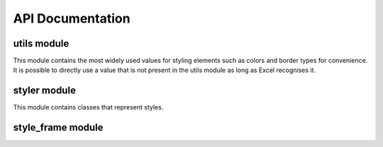 API Documentation
=================

utils module
------------

This module contains the most widely used values for styling elements such as colors and border types for convenience.
It is possible to directly use a value that is not present in the utils module as long as Excel recognises it.

.. _utils.number_formats_:

.. py:class:: utils.number_formats

    .. py:attribute:: general = 'General'
    .. py:attribute:: general_integer = '0'
    .. py:attribute:: general_float = '0.00'
    .. py:attribute:: percent = '0.0%'
    .. py:attribute:: thousands_comma_sep = '#,##0'
    .. py:attribute:: date = 'DD/MM/YY'
    .. py:attribute:: time_24_hours = 'HH:MM'
    .. py:attribute:: time_24_hours_with_seconds = 'HH:MM:SS'
    .. py:attribute:: time_12_hours = 'h:MM AM/PM'
    .. py:attribute:: time_12_hours_with_seconds = 'h:MM:SS AM/PM'
    .. py:attribute:: date_time = 'DD/MM/YY HH:MM'
    .. py:attribute:: date_time_with_seconds = 'DD/MM/YY HH:MM:SS'

    .. py:method:: decimal_with_num_of_digits(num_of_digits)

        :param int num_of_digits: Number of digits after the decimal point
        :return: A format string that represents a floating point number with the provided number of digits after the
            decimal point. For example, ``utils.number_formats.decimal_with_num_of_digits(2)`` will return ``'0.00'``
        :rtype: str

.. _utils.colors_:

.. py:class:: utils.colors

   .. py:attribute:: white = op_colors.WHITE
   .. py:attribute:: blue = op_colors.BLUE
   .. py:attribute:: dark_blue = op_colors.DARKBLUE
   .. py:attribute:: yellow = op_colors.YELLOW
   .. py:attribute:: dark_yellow = op_colors.DARKYELLOW
   .. py:attribute:: green = op_colors.GREEN
   .. py:attribute:: dark_green = op_colors.DARKGREEN
   .. py:attribute:: black = op_colors.BLACK
   .. py:attribute:: red = op_colors.RED
   .. py:attribute:: dark_red = op_colors.DARKRED
   .. py:attribute:: purple = '800080'
   .. py:attribute:: grey = 'D3D3D3'

.. _utils.fonts_:

.. py:class:: utils.fonts

   .. py:attribute:: aegean = 'Aegean'
   .. py:attribute:: aegyptus = 'Aegyptus'
   .. py:attribute:: aharoni = 'Aharoni CLM'
   .. py:attribute:: anaktoria = 'Anaktoria'
   .. py:attribute:: analecta = 'Analecta'
   .. py:attribute:: anatolian = 'Anatolian'
   .. py:attribute:: arial = 'Arial'
   .. py:attribute:: calibri = 'Calibri'
   .. py:attribute:: david = 'David CLM'
   .. py:attribute:: dejavu_sans = 'DejaVu Sans'
   .. py:attribute:: ellinia = 'Ellinia CLM'

.. _utils.borders_:

.. py:class:: utils.borders

   .. py:attribute:: dash_dot = 'dashDot'
   .. py:attribute:: dash_dot_dot = 'dashDotDot'
   .. py:attribute:: dashed = 'dashed'
   .. py:attribute:: dotted = 'dotted'
   .. py:attribute:: double = 'double'
   .. py:attribute:: hair = 'hair'
   .. py:attribute:: medium = 'medium'
   .. py:attribute:: medium_dash_dot = 'mediumDashDot'
   .. py:attribute:: medium_dash_dot_dot = 'mediumDashDotDot'
   .. py:attribute:: medium_dashed = 'mediumDashed'
   .. py:attribute:: slant_dash_dot = 'slantDashDot'
   .. py:attribute:: thick = 'thick'
   .. py:attribute:: thin = 'thin'

.. _utils.horizontal_alignments_:

.. py:class:: utils.horizontal_alignments

    .. py:attribute:: general = 'general'
    .. py:attribute:: left = 'left'
    .. py:attribute:: center = 'center'
    .. py:attribute:: right = 'right'
    .. py:attribute:: fill = 'fill'
    .. py:attribute:: justify = 'justify'
    .. py:attribute:: center_continuous = 'centerContinuous'
    .. py:attribute:: distributed = 'distributed'

.. _utils.vertical_alignments_:

.. py:class:: utils.vertical_alignments

    .. py:attribute:: top = 'top'
    .. py:attribute:: center = 'center'
    .. py:attribute:: bottom = 'bottom'
    .. py:attribute:: justify = 'justify'
    .. py:attribute:: distributed = 'distributed'

.. _utils.underline_:

.. py:class:: utils.underline

   .. py:attribute:: single = 'single'
   .. py:attribute:: double = 'double'

.. _utils.fill_pattern_types_:

.. py:class:: utils.fill_pattern_types

  .. py:attribute:: solid = 'solid'
  .. py:attribute:: dark_down = 'darkDown'
  .. py:attribute:: dark_gray = 'darkGray'
  .. py:attribute:: dark_grid = 'darkGrid'
  .. py:attribute:: dark_horizontal = 'darkHorizontal'
  .. py:attribute:: dark_trellis = 'darkTrellis'
  .. py:attribute:: dark_up = 'darkUp'
  .. py:attribute:: dark_vertical = 'darkVertical'
  .. py:attribute:: gray0625 = 'gray0625'
  .. py:attribute:: gray125 = 'gray125'
  .. py:attribute:: light_down = 'lightDown'
  .. py:attribute:: light_gray = 'lightGray'
  .. py:attribute:: light_grid = 'lightGrid'
  .. py:attribute:: light_horizontal = 'lightHorizontal'
  .. py:attribute:: light_trellis = 'lightTrellis'
  .. py:attribute:: light_up = 'lightUp'
  .. py:attribute:: light_vertical = 'lightVertical'
  .. py:attribute:: medium_gray = 'mediumGray'

.. _utils.conditional_formatting_types_:

.. py:class:: utils.conditional_formatting_types

    .. py:attribute:: num = 'num'
    .. py:attribute:: percent = 'percent'
    .. py:attribute:: max = 'max'
    .. py:attribute:: min = 'min'
    .. py:attribute:: formula = 'formula'
    .. py:attribute:: percentile = 'percentile'


styler module
-------------

This module contains classes that represent styles.

.. _styler-class:

.. py:class:: Styler(bg_color=None, bold=False, font=utils.fonts.arial, font_size=12, font_color=None, number_format=utils.number_formats.general, protection=False, underline=None,border_type=utils.borders.thin, horizontal_alignment=utils.horizontal_alignments.center, vertical_alignment=utils.vertical_alignments.center, wrap_text=True, shrink_to_fit=True, fill_pattern_type=utils.fill_pattern_types.solid, indent=0, comment_author=None, comment_text=None, text_rotation=0)

    Used to represent a style.

    :param bg_color: The background color
    :type bg_color: str: one of :ref:`utils.colors <utils.colors_>`, hex string or color name ie `'yellow'` Excel supports
    :param bool bold: If `True`, a bold typeface is used
    :param font: The font to use
    :type font: str: one of :ref:`utils.fonts <utils.fonts_>` or other font name Excel supports
    :param int font_size: The font size
    :param font_color: The font color
    :type font_color: str: one of :ref:`utils.colors <utils.colors_>`, hex string or color name ie `'yellow'` Excel supports
    :param number_format: The format of the cell's value
    :type number_format: str: one of :ref:`utils.number_formats <utils.number_formats_>` or any other format Excel supports
    :param bool protection: If `True`, the cell/column will be write-protected
    :param underline: The underline type
    :type underline: str: one of :ref:`utils.underline <utils.underline_>` or any other underline Excel supports
    :param border_type: The border type
    :type border_type: str: one of :ref:`utils.borders <utils.borders_>` or any other border type Excel supports
    :param horizontal_alignment: Text's horizontal alignment
    :type horizontal_alignment: str: one of :ref:`utils.horizontal_alignments <utils.horizontal_alignments_>` or any other horizontal alignment Excel supports
    :param vertical_alignment: Text's vertical alignment
    :type vertical_alignment: str: one of :ref:`utils.vertical_alignments <utils.vertical_alignments_>` or any other vertical alignment Excel supports
    :param bool wrap_text:
    :param bool shrink_to_fit:
    :param fill_pattern_type: Cells's fill pattern type
    :type fill_pattern_type: str: one of :ref:`utils.fill_pattern_types <utils.fill_pattern_types_>` or any other fill pattern type Excel supports
    :param int indent:
    :param str comment_author:
    :param str comment_text:
    :param int text_rotation: Integer in the range 0 - 180

    .. py:method:: combine(styles)

        A classmethod used to combine :ref:`Styler <styler-class>` objects. The right-most object has precedence.
        For example:

        ::

            Styler.combine(Styler(bg_color='yellow', font_size=24), Styler(bg_color='blue'))

        will return

        ::

            Styler(bg_color='blue', font_size=24)

        :param styles: Iterable of Styler objects
        :type styles: list or tuple or set
        :return: self
        :rtype: :ref:`Styler <styler-class>`

    .. py:method:: to_openpyxl_style

        :return: `openpyxl` style object.

style_frame module
------------------

.. py:class:: StyleFrame(obj, styler_obj=None)

    Represent a stylized dataframe

    :param obj: Any object that pandas' dataframe can be initialized with: an existing dataframe, a dictionary,
          a list of dictionaries or another StyleFrame.
    :param styler_obj: A Styler object. Will be used as the default style of all cells.
    :type styler_obj: (:ref:`Styler <styler-class>`)

    .. _apply_style_by_indexes_:

    .. py:method:: apply_style_by_indexes(indexes_to_style, styler_obj, cols_to_style=None, height=None, complement_style=None, complement_height=None, overwrite_default_style=True)

        :param indexes_to_style: The StyleFrame indexes to style. Usually passed as pandas selecting syntax.
                          For example, ``sf[sf['some_col'] = 20]``
        :type indexes_to_style: list or tuple or int or Container
        :param styler_obj: `Styler` object that contains the style which will be applied to indexes in `indexes_to_style`
        :type styler_obj: :ref:`Styler <styler-class>`
        :param cols_to_style: The column names to apply the provided style to. If ``None`` all columns will be styled.
        :type cols_to_style: None or str or list[str] or tuple[str] or set[str]
        :param height: If provided, height for rows whose indexes are in indexes_to_style.
        :type height: None or int or float
        :param complement_style: `Styler` object that contains the style which will be applied to indexes not in `indexes_to_style`
        :type complement_style: None or :ref:`Styler <styler-class>`
        :param complement_height: Height for rows whose indexes are not in indexes_to_style. If not provided then
                `height` will be used (if provided).
        :type complement_height: None or int or float
        :param bool overwrite_default_style: If `True`, the default style (the style used when initializing StyleFrame)
                will be overwritten. If `False` then the default style and the provided style wil be combined using
                Styler.combine method.
        :return: self
        :rtype: StyleFrame

    .. py:method:: apply_column_style(cols_to_style, styler_obj, style_header=False, use_default_formats=True, width=None, overwrite_default_style=True)

        :param cols_to_style: The column names to style.
        :type cols_to_style: str or list or tuple or set
        :param styler_obj: A `Styler` object.
        :type styler_obj: (:ref:`Styler <styler-class>`)
        :param bool style_header: If `True`, the column(s) header will also be styled.
        :param bool use_default_formats: If `True`, the default formats for date and times will be used.
        :param width: If provided, the new width for the specified columns.
        :type width: None or int or float
        :param bool overwrite_default_style: (bool) If `True`, the default style (the style used when initializing StyleFrame)
                will be overwritten. If `False` then the default style and the provided style wil be combined using
                Styler.combine method.
        :return: self
        :rtype: StyleFrame

    .. py:method:: apply_headers_style(styler_obj, style_index_header)

        :param styler_obj: A `Styler` object.
        :type styler_obj: :ref:`Styler <styler-class>`
        :param bool style_index_header: If True then the style will also be applied to the header of the index column
        :return: self
        :rtype: StyleFrame

    .. py:method:: style_alternate_rows(styles)

        .. note:: ``style_alternate_rows`` also accepts all arguments that :ref:`StyleFrame.apply_style_by_indexes <apply_style_by_indexes_>` accepts as kwargs.

        :param styles: List, tuple or set of :ref:`Styler <styler-class>` objects to be applied to rows in an alternating manner
        :type styles: list[:ref:`Styler <styler-class>`] or tuple[:ref:`Styler <styler-class>`] or set[:ref:`Styler <styler-class>`]
        :return: self
        :rtype: StyleFrame

    .. py:method:: rename(columns, inplace=False)

        :param dict columns: A dictionary from old columns names to new columns names.
        :param bool inplace: If `False`, a new StyleFrame object will be returned. If `True`, renames the columns inplace.
        :return: self if inplace is `True`, new StyleFrame object is `False`
        :rtype: StyleFrame

    .. py:method:: set_column_width(columns, width)

        :param columns: Column name(s).
        :type columns: str or list[str] or tuple[str]
        :param width: The new width for the specified columns.
        :type width: int or float
        :return: self
        :rtype: StyleFrame

    .. py:method:: set_column_width_dict(col_width_dict)

        :param col_width_dict: A dictionary from column names to width.
        :type col_width_dict: dict[str, int or float]
        :return: self
        :rtype: StyleFrame

    .. py:method:: set_row_height(rows, height)

        :param rows: Row(s) index.
        :type rows: int or list[int] or tuple[int] or set[int]
        :param height: The new height for the specified indexes.
        :type height: int or float
        :return: self
        :rtype: StyleFrame

    .. py:method:: set_row_height_dict(row_height_dict)

        :param row_height_dict: A dictionary from row indexes to height.
        :type row_height_dict: dict[int, int or float]
        :return: self
        :rtype: StyleFrame

    .. py:method:: add_color_scale_conditional_formatting(start_type, start_value, start_color, end_type, end_value, end_color, mid_type=None, mid_value=None, mid_color=None, columns_range=None)

        :param start_type: The type for the minimum bound
        :type start_type: str: one of :ref:`utils.conditional_formatting_types <utils.conditional_formatting_types_>` or any other type Excel supports
        :param start_value: The threshold for the minimum bound
        :param start_color: The color for the minimum bound
        :type start_color: str: one of :ref:`utils.colors <utils.colors_>`, hex string or color name ie `'yellow'` Excel supports
        :param end_type: The type for the maximum bound
        :type end_type: str: one of :ref:`utils.conditional_formatting_types <utils.conditional_formatting_types_>` or any other type Excel supports
        :param end_value: The threshold for the maximum bound
        :param end_color: The color for the maximum bound
        :type end_color: str: one of :ref:`utils.colors <utils.colors_>`, hex string or color name ie `'yellow'` Excel supports
        :param mid_type: The type for the middle bound
        :type mid_type: None or str: one of :ref:`utils.conditional_formatting_types <utils.conditional_formatting_types_>` or any other type Excel supports
        :param mid_value: The threshold for the middle bound
        :param mid_color: The color for the middle bound
        :type mid_color: None or str: one of :ref:`utils.colors <utils.colors_>`, hex string or color name ie `'yellow'` Excel supports
        :param columns_range: A two-elements list or tuple of columns to which the conditional formatting will be added
                to.
                If not provided at all the conditional formatting will be added to all columns.
                If a single element is provided then the conditional formatting will be added to the provided column.
                If two elements are provided then the conditional formatting will start in the first column and end in the second.
                The provided columns can be a column name, letter or index.
        :type columns_range: None or list[str or int] or tuple[str or int])
        :return: self
        :rtype: StyleFrame

    .. py:method:: read_excel(path, sheet_name=0, read_style=False, use_openpyxl_styles=False, read_comments=False)

        A classmethod used to create a StyleFrame object from an existing Excel.

        .. note:: ``read_excel`` also accepts all arguments that ``pandas.read_excel`` accepts as kwargs.

        :param str path: The path to the Excel file to read.
        :param sheetname:
              .. deprecated:: 1.6
                 Use ``sheet_name`` instead.
        :param sheet_name: The sheet name to read. If an integer is provided then it be used as a zero-based
                sheet index. Default is 0.
        :type sheet_name: str or int
        :param bool read_style: If `True` the sheet's style will be loaded to the returned StyleFrame object.
        :param bool use_openpyxl_styles: If `True` (and `read_style` is also `True`) then the styles in the returned
            StyleFrame object will be Openpyxl's style objects. If `False`, the styles will be :ref:`Styler <styler-class>` objects.

            .. note:: Using ``use_openpyxl_styles=False`` is useful if you are going to filter columns or rows by style, for example:

                     ::

                        sf = sf[[col for col in sf.columns if col.style.font == utils.fonts.arial]]

        :param bool read_comments: If `True` (and `read_style` is also `True`) cells' comments will be loaded to the returned StyleFrame object. Note
                that reading comments without reading styles is currently not supported.

        :return: StyleFrame object
        :rtype: StyleFrame

    .. py:method:: to_excel(excel_writer='output.xlsx', sheet_name='Sheet1', allow_protection=False, right_to_left=False, columns_to_hide=None, row_to_add_filters=None, columns_and_rows_to_freeze=None, best_fit=None)

        .. note:: ``to_excel`` also accepts all arguments that ``pandas.DataFrame.to_excel`` accepts as kwargs.

        :param excel_writer: File path or existing ExcelWriter
        :type excel_writer: str or pandas.ExcelWriter
        :param str sheet_name: Name of sheet the StyleFrame will be exported to
        :param bool allow_protection: Allow to protect the cells that specified as protected. If used ``protection=True``
            in a Styler object this must be set to `True`.
        :param bool right_to_lef: Makes the sheet right-to-left.
        :param columns_to_hide: Columns names to hide.
        :type columns_to_hide: None or str or list or tuple or set
        :param row_to_add_filters: Add filters to the given row index, starts from 0 (which will add filters to header row).
        :type row_to_add_filters: None or int
        :param columns_and_rows_to_freeze: Column and row string to freeze.
            For example "C3" will freeze columns: A, B and rows: 1, 2.
        :type columns_and_rows_to_freeze: None or str
        :param best_fit: single column, list, set or tuple of columns names to attempt to best fit the width for.

            .. note:: ``best_fit`` will attempt to calculate the correct column-width based on the longest value in each provided
                      column. However this isn't guaranteed to work for all fonts (works best with monospaced fonts). The formula
                      used to calculate a column's width is equivalent to

                      ::

                        (len(longest_value_in_column) + A_FACTOR) * P_FACTOR

                      The default values for ``A_FACTOR`` and ``P_FACTOR`` are 13 and 1.3 respectively, and can be modified before
                      calling ``StyleFrame.to_excel`` by directly modifying ``StyleFrame.A_FACTOR`` and ``StyleFrame.P_FACTOR``

        :type best_fit: None or str or list or tuple or set
        :return: self
        :rtype: StyleFrame
